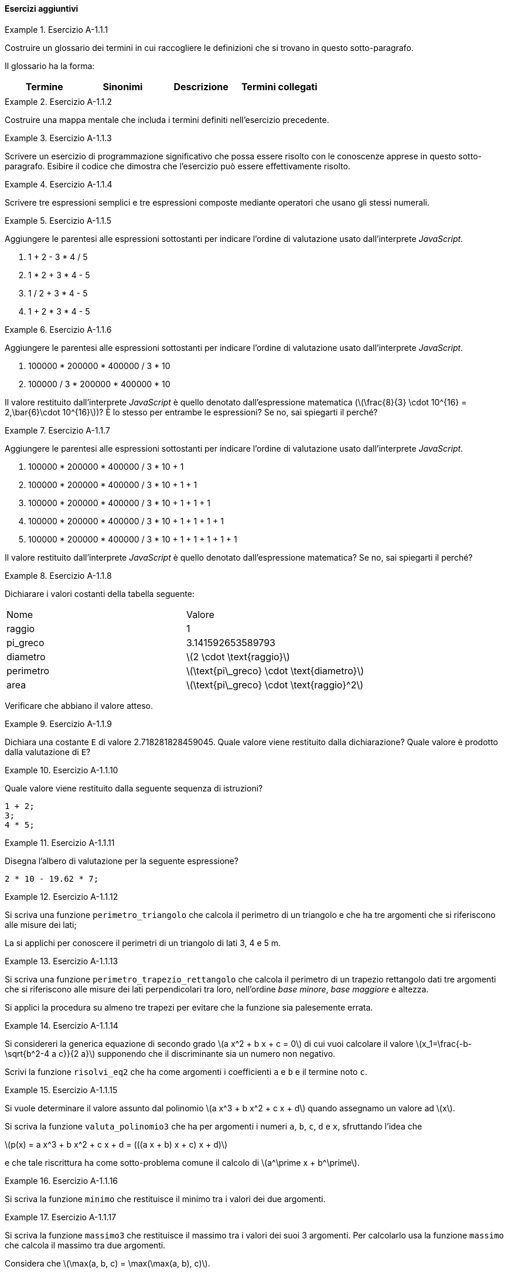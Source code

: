 ==== Esercizi aggiuntivi

.Esercizio A-1.1.{counter:es_agg_1_1}
====
Costruire un glossario dei termini in cui raccogliere le definizioni
che si trovano in questo sotto-paragrafo.

Il glossario ha la forma:

[options="header"]
|====
|Termine | Sinonimi | Descrizione | Termini collegati
|		|		  |			 |
|====
====

.Esercizio A-1.1.{counter:es_agg_1_1}
====
Costruire una mappa mentale che includa i termini definiti nell'esercizio
precedente.
====

.Esercizio A-1.1.{counter:es_agg_1_1}
====
Scrivere un esercizio di programmazione significativo che possa essere
risolto con le conoscenze apprese in questo sotto-paragrafo.
Esibire il codice che dimostra che l'esercizio può essere effettivamente
risolto.
====

.Esercizio A-1.1.{counter:es_agg_1_1}
==== 
Scrivere tre espressioni semplici e tre espressioni composte mediante operatori che usano gli stessi numerali.
====

.Esercizio A-1.1.{counter:es_agg_1_1}
==== 
Aggiungere le parentesi alle espressioni sottostanti per indicare l'ordine di valutazione usato dall'interprete _JavaScript_.

. 1 + 2 - 3 * 4 / 5
. 1 * 2 + 3 * 4 - 5
. 1 / 2 + 3 * 4 - 5
. 1 + 2 * 3 * 4 - 5 
====

.Esercizio A-1.1.{counter:es_agg_1_1}
==== 
Aggiungere le parentesi alle espressioni sottostanti per indicare l'ordine di valutazione usato dall'interprete _JavaScript_.

. 100000 * 200000 * 400000 / 3 * 10
. 100000 / 3 * 200000 * 400000 * 10

Il valore restituito dall'interprete _JavaScript_ è quello denotato dall'espressione matematica (latexmath:[\frac{8}{3} \cdot 10^{16} = 2,\bar{6}\cdot 10^{16}])? È lo stesso per entrambe le espressioni? Se no, sai spiegarti il perché?
====

.Esercizio A-1.1.{counter:es_agg_1_1}
==== 
Aggiungere le parentesi alle espressioni sottostanti per indicare l'ordine di valutazione usato dall'interprete _JavaScript_.

. 100000 * 200000 * 400000 / 3 * 10 + 1
. 100000 * 200000 * 400000 / 3 * 10 + 1 + 1
. 100000 * 200000 * 400000 / 3 * 10 + 1 + 1 + 1
. 100000 * 200000 * 400000 / 3 * 10 + 1 + 1 + 1 + 1
. 100000 * 200000 * 400000 / 3 * 10 + 1 + 1 + 1 + 1 + 1

Il valore restituito dall'interprete _JavaScript_ è quello denotato dall'espressione matematica? Se no, sai spiegarti il perché?
====

// Dichiarare alcune costanti con espressioni semplici
.Esercizio A-1.1.{counter:es_agg_1_1}
==== 
Dichiarare i valori costanti della tabella seguente:

|====
|Nome        | Valore
|raggio      | 1
|pi_greco    | 3.141592653589793
|diametro    | latexmath:[2 \cdot \text{raggio}]
|perimetro   | latexmath:[\text{pi\_greco} \cdot \text{diametro}]
|area        | latexmath:[\text{pi\_greco} \cdot \text{raggio}^2]
|====

Verificare che abbiano il valore atteso.
====

// Valore undefined come valore restituito dalla dichiarazione di costante
.Esercizio A-1.1.{counter:es_agg_1_1}
==== 
Dichiara una costante `E` di valore 2.718281828459045.
Quale valore viene restituito dalla dichiarazione? Quale valore è prodotto dalla valutazione di `E`?
====

// Valore undefined come valore restituito dalla sequenza di istruzioni
.Esercizio A-1.1.{counter:es_agg_1_1}
==== 
Quale valore viene restituito dalla seguente sequenza di istruzioni?

[source, javascript]
----
1 + 2;
3;
4 * 5;
----
====

// Disegnare l'albero di valutazione di un'espressione non triviale
.Esercizio A-1.1.{counter:es_agg_1_1}
==== 
Disegna l'albero di valutazione per la seguente espressione?

[source, javascript]
----
2 * 10 - 19.62 * 7;
----
====

.Esercizio A-1.1.{counter:es_agg_1_1}
==== 
Si scriva una funzione `perimetro_triangolo` che calcola il perimetro di un triangolo
e che ha tre argomenti che si riferiscono alle misure dei lati;

La si applichi per conoscere il perimetri di un triangolo di lati 3, 4 e 5 m.
====

.Esercizio A-1.1.{counter:es_agg_1_1}
==== 
Si scriva una funzione `perimetro_trapezio_rettangolo` che calcola il perimetro di un trapezio
rettangolo dati tre argomenti che si riferiscono alle misure dei lati
perpendicolari tra loro, nell'ordine __base minore__, __base maggiore__ e
altezza.

Si applici la procedura su almeno tre trapezi per evitare che la funzione sia palesemente errata.
====

.Esercizio A-1.1.{counter:es_agg_1_1}
====
Si considereri la generica equazione di secondo grado 
latexmath:[a x^2 + b x + c = 0] di cui vuoi calcolare il valore
latexmath:[x_1=\frac{-b-\sqrt{b^2-4 a c}}{2 a}] supponendo
che il discriminante sia un numero non negativo.

Scrivi la funzione `risolvi_eq2` che ha come argomenti i
coefficienti `a` e `b` e il termine noto `c`.
====

.Esercizio A-1.1.{counter:es_agg_1_1}
====
Si vuole determinare il valore assunto dal polinomio 
latexmath:[a x^3 + b x^2 + c x + d] quando assegnamo
un valore ad latexmath:[x].

Si scriva la funzione `valuta_polinomio3` che ha per
argomenti i numeri `a`, `b`, `c`, `d` e `x`, sfruttando
l'idea che

latexmath:[p(x) = a x^3 + b x^2 + c x + d = (((a x + b) x + c) x + d)]

e che tale riscrittura ha come sotto-problema comune il
calcolo di latexmath:[a^\prime x + b^\prime].
====

.Esercizio A-1.1.{counter:es_agg_1_1}
====
Si scriva la funzione `minimo` che restituisce il minimo tra
i valori dei due argomenti.
====

.Esercizio A-1.1.{counter:es_agg_1_1}
====
Si scriva la funzione `massimo3` che restituisce il massimo tra
i valori dei suoi 3 argomenti. Per calcolarlo usa la funzione
`massimo` che calcola il massimo tra due argomenti.

Considera che latexmath:[\max(a, b, c) = \max(\max(a, b), c)].
====

.Esercizio A-1.1.{counter:es_agg_1_1}
====
Si scriva una funzione `somma_fino_a` con un argomento `n`
che somma tutti i numeri naturali compresi tra 1 e `n`.
====

.Esercizio A-1.1.{counter:es_agg_1_1}
====
Si scriva una funzione che somma tutti i termini del tipo
latexmath:[2^{-n}, n \in \mathbb{N}] arrrestandosi quando il prossimo addendo
è inferiore a latexmath:[10^{-16}].

Il valore da trovare approssima latexmath:[1 + \frac{1}{2} + \frac{1}{4} + \frac{1}{8} + \frac{1}{16} + \cdots]
====

.Esercizio A-1.1.{counter:es_agg_1_1}
====
Scrivere una funzione `pi` che calcola il quadruplo della
sua funzione definita internamente `pi_quarti`.

`pi_quarti` calcola la somma a segni alterni dei reciproci
dei numeri naturali dispari partendo da latexmath:[+1],
ossia

latexmath:[1 - \frac{1}{3} + \frac{1}{5} - \frac{1}{7} + \frac{1}{9} - \cdots]

Come criterio di arresto considera che la distanza tra il
valore già calcolato e il prossimo valore non deve essere
maggiore di latexmath:[10^{-6}].
====
